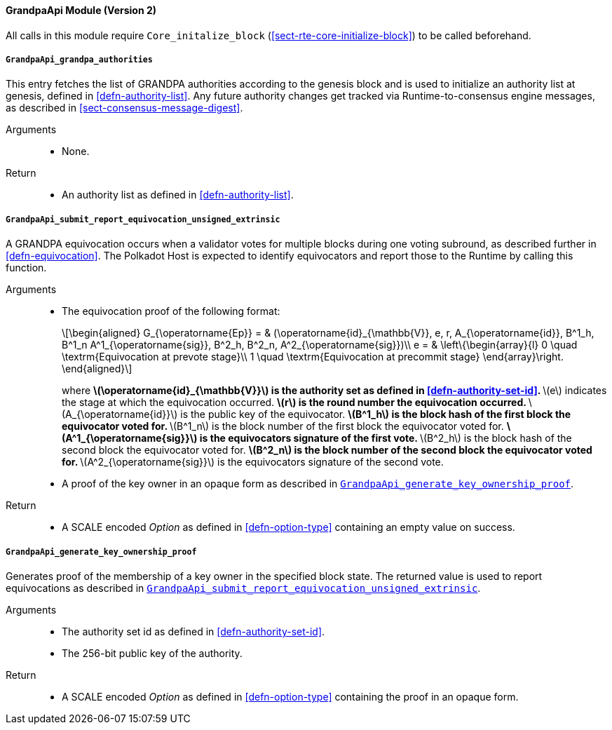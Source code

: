 ==== GrandpaApi Module (Version 2)

All calls in this module require `Core_initalize_block` (<<sect-rte-core-initialize-block>>) to be called beforehand.

[#sect-rte-grandpa-auth]
===== `GrandpaApi_grandpa_authorities`

This entry fetches the list of GRANDPA authorities according to the
genesis block and is used to initialize an authority list at genesis,
defined in <<defn-authority-list>>.
Any future authority changes get tracked via Runtime-to-consensus engine
messages, as described in <<sect-consensus-message-digest>>.

Arguments::
* None.

Return::
* An authority list as defined in <<defn-authority-list>>.

[#sect-grandpaapi_submit_report_equivocation_unsigned_extrinsic]
===== `GrandpaApi_submit_report_equivocation_unsigned_extrinsic`

A GRANDPA equivocation occurs when a validator votes for multiple blocks
during one voting subround, as described further in <<defn-equivocation>>. The Polkadot Host is expected to identify equivocators and report those to the Runtime by
calling this function.

Arguments::
* The equivocation proof of the following format:
+
[latexmath]
++++
\begin{aligned}
    G_{\operatorname{Ep}} = & (\operatorname{id}_{\mathbb{V}}, e, r, A_{\operatorname{id}}, B^1_h,
    B^1_n A^1_{\operatorname{sig}}, B^2_h, B^2_n, A^2_{\operatorname{sig}})\\
    e = & \left\{\begin{array}{l}
      0 \quad \textrm{Equivocation at prevote stage}\\
      1 \quad \textrm{Equivocation at precommit stage}
    \end{array}\right.
\end{aligned}
++++
+
where
** latexmath:[\operatorname{id}_{\mathbb{V}}] is the authority set as defined in <<defn-authority-set-id>>.
** latexmath:[e] indicates the stage at which the equivocation occurred.
** latexmath:[r] is the round number the equivocation occurred.
** latexmath:[A_{\operatorname{id}}] is the public key of the equivocator.
** latexmath:[B^1_h] is the block hash of the first block the equivocator voted for.
** latexmath:[B^1_n] is the block number of the first block the equivocator voted for.
** latexmath:[A^1_{\operatorname{sig}}] is the equivocators signature of the first vote.
** latexmath:[B^2_h] is the block hash of the second block the equivocator voted for.
** latexmath:[B^2_n] is the block number of the second block the equivocator voted for.
** latexmath:[A^2_{\operatorname{sig}}] is the equivocators signature of the second vote.
* A proof of the key owner in an opaque form as described in <<sect-grandpaapi_generate_key_ownership_proof>>.

Return::
* A SCALE encoded _Option_ as defined in <<defn-option-type>> containing an empty value on success.

[#sect-grandpaapi_generate_key_ownership_proof]
===== `GrandpaApi_generate_key_ownership_proof`

Generates proof of the membership of a key owner in the specified block
state. The returned value is used to report equivocations as described
in <<sect-grandpaapi_submit_report_equivocation_unsigned_extrinsic>>.

Arguments::
* The authority set id as defined in <<defn-authority-set-id>>.
* The 256-bit public key of the authority.

Return::
* A SCALE encoded _Option_ as defined in <<defn-option-type>> containing the proof in an opaque form.
